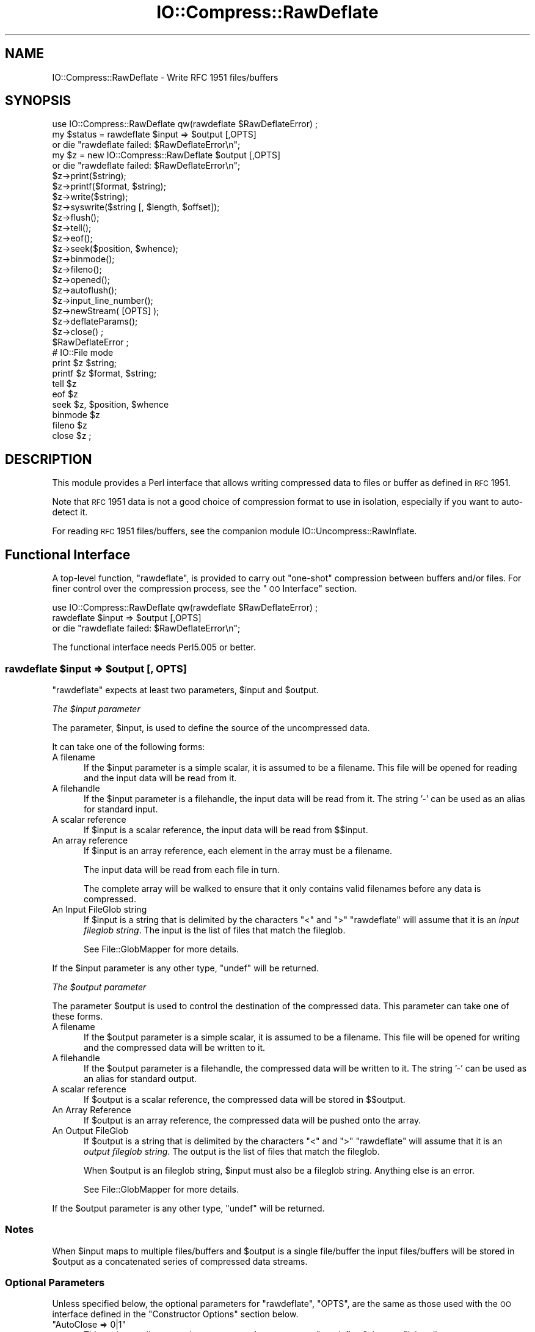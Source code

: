 .\" Automatically generated by Pod::Man 2.25 (Pod::Simple 3.16)
.\"
.\" Standard preamble:
.\" ========================================================================
.de Sp \" Vertical space (when we can't use .PP)
.if t .sp .5v
.if n .sp
..
.de Vb \" Begin verbatim text
.ft CW
.nf
.ne \\$1
..
.de Ve \" End verbatim text
.ft R
.fi
..
.\" Set up some character translations and predefined strings.  \*(-- will
.\" give an unbreakable dash, \*(PI will give pi, \*(L" will give a left
.\" double quote, and \*(R" will give a right double quote.  \*(C+ will
.\" give a nicer C++.  Capital omega is used to do unbreakable dashes and
.\" therefore won't be available.  \*(C` and \*(C' expand to `' in nroff,
.\" nothing in troff, for use with C<>.
.tr \(*W-
.ds C+ C\v'-.1v'\h'-1p'\s-2+\h'-1p'+\s0\v'.1v'\h'-1p'
.ie n \{\
.    ds -- \(*W-
.    ds PI pi
.    if (\n(.H=4u)&(1m=24u) .ds -- \(*W\h'-12u'\(*W\h'-12u'-\" diablo 10 pitch
.    if (\n(.H=4u)&(1m=20u) .ds -- \(*W\h'-12u'\(*W\h'-8u'-\"  diablo 12 pitch
.    ds L" ""
.    ds R" ""
.    ds C` ""
.    ds C' ""
'br\}
.el\{\
.    ds -- \|\(em\|
.    ds PI \(*p
.    ds L" ``
.    ds R" ''
'br\}
.\"
.\" Escape single quotes in literal strings from groff's Unicode transform.
.ie \n(.g .ds Aq \(aq
.el       .ds Aq '
.\"
.\" If the F register is turned on, we'll generate index entries on stderr for
.\" titles (.TH), headers (.SH), subsections (.SS), items (.Ip), and index
.\" entries marked with X<> in POD.  Of course, you'll have to process the
.\" output yourself in some meaningful fashion.
.ie \nF \{\
.    de IX
.    tm Index:\\$1\t\\n%\t"\\$2"
..
.    nr % 0
.    rr F
.\}
.el \{\
.    de IX
..
.\}
.\"
.\" Accent mark definitions (@(#)ms.acc 1.5 88/02/08 SMI; from UCB 4.2).
.\" Fear.  Run.  Save yourself.  No user-serviceable parts.
.    \" fudge factors for nroff and troff
.if n \{\
.    ds #H 0
.    ds #V .8m
.    ds #F .3m
.    ds #[ \f1
.    ds #] \fP
.\}
.if t \{\
.    ds #H ((1u-(\\\\n(.fu%2u))*.13m)
.    ds #V .6m
.    ds #F 0
.    ds #[ \&
.    ds #] \&
.\}
.    \" simple accents for nroff and troff
.if n \{\
.    ds ' \&
.    ds ` \&
.    ds ^ \&
.    ds , \&
.    ds ~ ~
.    ds /
.\}
.if t \{\
.    ds ' \\k:\h'-(\\n(.wu*8/10-\*(#H)'\'\h"|\\n:u"
.    ds ` \\k:\h'-(\\n(.wu*8/10-\*(#H)'\`\h'|\\n:u'
.    ds ^ \\k:\h'-(\\n(.wu*10/11-\*(#H)'^\h'|\\n:u'
.    ds , \\k:\h'-(\\n(.wu*8/10)',\h'|\\n:u'
.    ds ~ \\k:\h'-(\\n(.wu-\*(#H-.1m)'~\h'|\\n:u'
.    ds / \\k:\h'-(\\n(.wu*8/10-\*(#H)'\z\(sl\h'|\\n:u'
.\}
.    \" troff and (daisy-wheel) nroff accents
.ds : \\k:\h'-(\\n(.wu*8/10-\*(#H+.1m+\*(#F)'\v'-\*(#V'\z.\h'.2m+\*(#F'.\h'|\\n:u'\v'\*(#V'
.ds 8 \h'\*(#H'\(*b\h'-\*(#H'
.ds o \\k:\h'-(\\n(.wu+\w'\(de'u-\*(#H)/2u'\v'-.3n'\*(#[\z\(de\v'.3n'\h'|\\n:u'\*(#]
.ds d- \h'\*(#H'\(pd\h'-\w'~'u'\v'-.25m'\f2\(hy\fP\v'.25m'\h'-\*(#H'
.ds D- D\\k:\h'-\w'D'u'\v'-.11m'\z\(hy\v'.11m'\h'|\\n:u'
.ds th \*(#[\v'.3m'\s+1I\s-1\v'-.3m'\h'-(\w'I'u*2/3)'\s-1o\s+1\*(#]
.ds Th \*(#[\s+2I\s-2\h'-\w'I'u*3/5'\v'-.3m'o\v'.3m'\*(#]
.ds ae a\h'-(\w'a'u*4/10)'e
.ds Ae A\h'-(\w'A'u*4/10)'E
.    \" corrections for vroff
.if v .ds ~ \\k:\h'-(\\n(.wu*9/10-\*(#H)'\s-2\u~\d\s+2\h'|\\n:u'
.if v .ds ^ \\k:\h'-(\\n(.wu*10/11-\*(#H)'\v'-.4m'^\v'.4m'\h'|\\n:u'
.    \" for low resolution devices (crt and lpr)
.if \n(.H>23 .if \n(.V>19 \
\{\
.    ds : e
.    ds 8 ss
.    ds o a
.    ds d- d\h'-1'\(ga
.    ds D- D\h'-1'\(hy
.    ds th \o'bp'
.    ds Th \o'LP'
.    ds ae ae
.    ds Ae AE
.\}
.rm #[ #] #H #V #F C
.\" ========================================================================
.\"
.IX Title "IO::Compress::RawDeflate 3"
.TH IO::Compress::RawDeflate 3 "2011-12-23" "perl v5.14.2" "Perl Programmers Reference Guide"
.\" For nroff, turn off justification.  Always turn off hyphenation; it makes
.\" way too many mistakes in technical documents.
.if n .ad l
.nh
.SH "NAME"
IO::Compress::RawDeflate \- Write RFC 1951 files/buffers
.SH "SYNOPSIS"
.IX Header "SYNOPSIS"
.Vb 1
\&    use IO::Compress::RawDeflate qw(rawdeflate $RawDeflateError) ;
\&
\&    my $status = rawdeflate $input => $output [,OPTS] 
\&        or die "rawdeflate failed: $RawDeflateError\en";
\&
\&    my $z = new IO::Compress::RawDeflate $output [,OPTS]
\&        or die "rawdeflate failed: $RawDeflateError\en";
\&
\&    $z\->print($string);
\&    $z\->printf($format, $string);
\&    $z\->write($string);
\&    $z\->syswrite($string [, $length, $offset]);
\&    $z\->flush();
\&    $z\->tell();
\&    $z\->eof();
\&    $z\->seek($position, $whence);
\&    $z\->binmode();
\&    $z\->fileno();
\&    $z\->opened();
\&    $z\->autoflush();
\&    $z\->input_line_number();
\&    $z\->newStream( [OPTS] );
\&    
\&    $z\->deflateParams();
\&    
\&    $z\->close() ;
\&
\&    $RawDeflateError ;
\&
\&    # IO::File mode
\&
\&    print $z $string;
\&    printf $z $format, $string;
\&    tell $z
\&    eof $z
\&    seek $z, $position, $whence
\&    binmode $z
\&    fileno $z
\&    close $z ;
.Ve
.SH "DESCRIPTION"
.IX Header "DESCRIPTION"
This module provides a Perl interface that allows writing compressed
data to files or buffer as defined in \s-1RFC\s0 1951.
.PP
Note that \s-1RFC\s0 1951 data is not a good choice of compression format
to use in isolation, especially if you want to auto-detect it.
.PP
For reading \s-1RFC\s0 1951 files/buffers, see the companion module 
IO::Uncompress::RawInflate.
.SH "Functional Interface"
.IX Header "Functional Interface"
A top-level function, \f(CW\*(C`rawdeflate\*(C'\fR, is provided to carry out
\&\*(L"one-shot\*(R" compression between buffers and/or files. For finer
control over the compression process, see the \*(L"\s-1OO\s0 Interface\*(R"
section.
.PP
.Vb 1
\&    use IO::Compress::RawDeflate qw(rawdeflate $RawDeflateError) ;
\&
\&    rawdeflate $input => $output [,OPTS] 
\&        or die "rawdeflate failed: $RawDeflateError\en";
.Ve
.PP
The functional interface needs Perl5.005 or better.
.ie n .SS "rawdeflate $input => $output [, \s-1OPTS\s0]"
.el .SS "rawdeflate \f(CW$input\fP => \f(CW$output\fP [, \s-1OPTS\s0]"
.IX Subsection "rawdeflate $input => $output [, OPTS]"
\&\f(CW\*(C`rawdeflate\*(C'\fR expects at least two parameters, \f(CW$input\fR and \f(CW$output\fR.
.PP
\fIThe \f(CI$input\fI parameter\fR
.IX Subsection "The $input parameter"
.PP
The parameter, \f(CW$input\fR, is used to define the source of
the uncompressed data.
.PP
It can take one of the following forms:
.IP "A filename" 5
.IX Item "A filename"
If the \f(CW$input\fR parameter is a simple scalar, it is assumed to be a
filename. This file will be opened for reading and the input data
will be read from it.
.IP "A filehandle" 5
.IX Item "A filehandle"
If the \f(CW$input\fR parameter is a filehandle, the input data will be
read from it.
The string '\-' can be used as an alias for standard input.
.IP "A scalar reference" 5
.IX Item "A scalar reference"
If \f(CW$input\fR is a scalar reference, the input data will be read
from \f(CW$$input\fR.
.IP "An array reference" 5
.IX Item "An array reference"
If \f(CW$input\fR is an array reference, each element in the array must be a
filename.
.Sp
The input data will be read from each file in turn.
.Sp
The complete array will be walked to ensure that it only
contains valid filenames before any data is compressed.
.IP "An Input FileGlob string" 5
.IX Item "An Input FileGlob string"
If \f(CW$input\fR is a string that is delimited by the characters \*(L"<\*(R" and \*(L">\*(R"
\&\f(CW\*(C`rawdeflate\*(C'\fR will assume that it is an \fIinput fileglob string\fR. The
input is the list of files that match the fileglob.
.Sp
See File::GlobMapper for more details.
.PP
If the \f(CW$input\fR parameter is any other type, \f(CW\*(C`undef\*(C'\fR will be returned.
.PP
\fIThe \f(CI$output\fI parameter\fR
.IX Subsection "The $output parameter"
.PP
The parameter \f(CW$output\fR is used to control the destination of the
compressed data. This parameter can take one of these forms.
.IP "A filename" 5
.IX Item "A filename"
If the \f(CW$output\fR parameter is a simple scalar, it is assumed to be a
filename.  This file will be opened for writing and the compressed
data will be written to it.
.IP "A filehandle" 5
.IX Item "A filehandle"
If the \f(CW$output\fR parameter is a filehandle, the compressed data
will be written to it.
The string '\-' can be used as an alias for standard output.
.IP "A scalar reference" 5
.IX Item "A scalar reference"
If \f(CW$output\fR is a scalar reference, the compressed data will be
stored in \f(CW$$output\fR.
.IP "An Array Reference" 5
.IX Item "An Array Reference"
If \f(CW$output\fR is an array reference, the compressed data will be
pushed onto the array.
.IP "An Output FileGlob" 5
.IX Item "An Output FileGlob"
If \f(CW$output\fR is a string that is delimited by the characters \*(L"<\*(R" and \*(L">\*(R"
\&\f(CW\*(C`rawdeflate\*(C'\fR will assume that it is an \fIoutput fileglob string\fR. The
output is the list of files that match the fileglob.
.Sp
When \f(CW$output\fR is an fileglob string, \f(CW$input\fR must also be a fileglob
string. Anything else is an error.
.Sp
See File::GlobMapper for more details.
.PP
If the \f(CW$output\fR parameter is any other type, \f(CW\*(C`undef\*(C'\fR will be returned.
.SS "Notes"
.IX Subsection "Notes"
When \f(CW$input\fR maps to multiple files/buffers and \f(CW$output\fR is a single
file/buffer the input files/buffers will be stored
in \f(CW$output\fR as a concatenated series of compressed data streams.
.SS "Optional Parameters"
.IX Subsection "Optional Parameters"
Unless specified below, the optional parameters for \f(CW\*(C`rawdeflate\*(C'\fR,
\&\f(CW\*(C`OPTS\*(C'\fR, are the same as those used with the \s-1OO\s0 interface defined in the
\&\*(L"Constructor Options\*(R" section below.
.ie n .IP """AutoClose => 0|1""" 5
.el .IP "\f(CWAutoClose => 0|1\fR" 5
.IX Item "AutoClose => 0|1"
This option applies to any input or output data streams to 
\&\f(CW\*(C`rawdeflate\*(C'\fR that are filehandles.
.Sp
If \f(CW\*(C`AutoClose\*(C'\fR is specified, and the value is true, it will result in all
input and/or output filehandles being closed once \f(CW\*(C`rawdeflate\*(C'\fR has
completed.
.Sp
This parameter defaults to 0.
.ie n .IP """BinModeIn => 0|1""" 5
.el .IP "\f(CWBinModeIn => 0|1\fR" 5
.IX Item "BinModeIn => 0|1"
When reading from a file or filehandle, set \f(CW\*(C`binmode\*(C'\fR before reading.
.Sp
Defaults to 0.
.ie n .IP """Append => 0|1""" 5
.el .IP "\f(CWAppend => 0|1\fR" 5
.IX Item "Append => 0|1"
The behaviour of this option is dependent on the type of output data
stream.
.RS 5
.IP "\(bu" 5
A Buffer
.Sp
If \f(CW\*(C`Append\*(C'\fR is enabled, all compressed data will be append to the end of
the output buffer. Otherwise the output buffer will be cleared before any
compressed data is written to it.
.IP "\(bu" 5
A Filename
.Sp
If \f(CW\*(C`Append\*(C'\fR is enabled, the file will be opened in append mode. Otherwise
the contents of the file, if any, will be truncated before any compressed
data is written to it.
.IP "\(bu" 5
A Filehandle
.Sp
If \f(CW\*(C`Append\*(C'\fR is enabled, the filehandle will be positioned to the end of
the file via a call to \f(CW\*(C`seek\*(C'\fR before any compressed data is
written to it.  Otherwise the file pointer will not be moved.
.RE
.RS 5
.Sp
When \f(CW\*(C`Append\*(C'\fR is specified, and set to true, it will \fIappend\fR all compressed 
data to the output data stream.
.Sp
So when the output is a filehandle it will carry out a seek to the eof
before writing any compressed data. If the output is a filename, it will be opened for
appending. If the output is a buffer, all compressed data will be
appended to the existing buffer.
.Sp
Conversely when \f(CW\*(C`Append\*(C'\fR is not specified, or it is present and is set to
false, it will operate as follows.
.Sp
When the output is a filename, it will truncate the contents of the file
before writing any compressed data. If the output is a filehandle
its position will not be changed. If the output is a buffer, it will be
wiped before any compressed data is output.
.Sp
Defaults to 0.
.RE
.SS "Examples"
.IX Subsection "Examples"
To read the contents of the file \f(CW\*(C`file1.txt\*(C'\fR and write the compressed
data to the file \f(CW\*(C`file1.txt.1951\*(C'\fR.
.PP
.Vb 3
\&    use strict ;
\&    use warnings ;
\&    use IO::Compress::RawDeflate qw(rawdeflate $RawDeflateError) ;
\&
\&    my $input = "file1.txt";
\&    rawdeflate $input => "$input.1951"
\&        or die "rawdeflate failed: $RawDeflateError\en";
.Ve
.PP
To read from an existing Perl filehandle, \f(CW$input\fR, and write the
compressed data to a buffer, \f(CW$buffer\fR.
.PP
.Vb 4
\&    use strict ;
\&    use warnings ;
\&    use IO::Compress::RawDeflate qw(rawdeflate $RawDeflateError) ;
\&    use IO::File ;
\&
\&    my $input = new IO::File "<file1.txt"
\&        or die "Cannot open \*(Aqfile1.txt\*(Aq: $!\en" ;
\&    my $buffer ;
\&    rawdeflate $input => \e$buffer 
\&        or die "rawdeflate failed: $RawDeflateError\en";
.Ve
.PP
To compress all files in the directory \*(L"/my/home\*(R" that match \*(L"*.txt\*(R"
and store the compressed data in the same directory
.PP
.Vb 3
\&    use strict ;
\&    use warnings ;
\&    use IO::Compress::RawDeflate qw(rawdeflate $RawDeflateError) ;
\&
\&    rawdeflate \*(Aq</my/home/*.txt>\*(Aq => \*(Aq<*.1951>\*(Aq
\&        or die "rawdeflate failed: $RawDeflateError\en";
.Ve
.PP
and if you want to compress each file one at a time, this will do the trick
.PP
.Vb 3
\&    use strict ;
\&    use warnings ;
\&    use IO::Compress::RawDeflate qw(rawdeflate $RawDeflateError) ;
\&
\&    for my $input ( glob "/my/home/*.txt" )
\&    {
\&        my $output = "$input.1951" ;
\&        rawdeflate $input => $output 
\&            or die "Error compressing \*(Aq$input\*(Aq: $RawDeflateError\en";
\&    }
.Ve
.SH "OO Interface"
.IX Header "OO Interface"
.SS "Constructor"
.IX Subsection "Constructor"
The format of the constructor for \f(CW\*(C`IO::Compress::RawDeflate\*(C'\fR is shown below
.PP
.Vb 2
\&    my $z = new IO::Compress::RawDeflate $output [,OPTS]
\&        or die "IO::Compress::RawDeflate failed: $RawDeflateError\en";
.Ve
.PP
It returns an \f(CW\*(C`IO::Compress::RawDeflate\*(C'\fR object on success and undef on failure. 
The variable \f(CW$RawDeflateError\fR will contain an error message on failure.
.PP
If you are running Perl 5.005 or better the object, \f(CW$z\fR, returned from 
IO::Compress::RawDeflate can be used exactly like an IO::File filehandle. 
This means that all normal output file operations can be carried out 
with \f(CW$z\fR. 
For example, to write to a compressed file/buffer you can use either of 
these forms
.PP
.Vb 2
\&    $z\->print("hello world\en");
\&    print $z "hello world\en";
.Ve
.PP
The mandatory parameter \f(CW$output\fR is used to control the destination
of the compressed data. This parameter can take one of these forms.
.IP "A filename" 5
.IX Item "A filename"
If the \f(CW$output\fR parameter is a simple scalar, it is assumed to be a
filename. This file will be opened for writing and the compressed data
will be written to it.
.IP "A filehandle" 5
.IX Item "A filehandle"
If the \f(CW$output\fR parameter is a filehandle, the compressed data will be
written to it.
The string '\-' can be used as an alias for standard output.
.IP "A scalar reference" 5
.IX Item "A scalar reference"
If \f(CW$output\fR is a scalar reference, the compressed data will be stored
in \f(CW$$output\fR.
.PP
If the \f(CW$output\fR parameter is any other type, \f(CW\*(C`IO::Compress::RawDeflate\*(C'\fR::new will
return undef.
.SS "Constructor Options"
.IX Subsection "Constructor Options"
\&\f(CW\*(C`OPTS\*(C'\fR is any combination of the following options:
.ie n .IP """AutoClose => 0|1""" 5
.el .IP "\f(CWAutoClose => 0|1\fR" 5
.IX Item "AutoClose => 0|1"
This option is only valid when the \f(CW$output\fR parameter is a filehandle. If
specified, and the value is true, it will result in the \f(CW$output\fR being
closed once either the \f(CW\*(C`close\*(C'\fR method is called or the \f(CW\*(C`IO::Compress::RawDeflate\*(C'\fR
object is destroyed.
.Sp
This parameter defaults to 0.
.ie n .IP """Append => 0|1""" 5
.el .IP "\f(CWAppend => 0|1\fR" 5
.IX Item "Append => 0|1"
Opens \f(CW$output\fR in append mode.
.Sp
The behaviour of this option is dependent on the type of \f(CW$output\fR.
.RS 5
.IP "\(bu" 5
A Buffer
.Sp
If \f(CW$output\fR is a buffer and \f(CW\*(C`Append\*(C'\fR is enabled, all compressed data
will be append to the end of \f(CW$output\fR. Otherwise \f(CW$output\fR will be
cleared before any data is written to it.
.IP "\(bu" 5
A Filename
.Sp
If \f(CW$output\fR is a filename and \f(CW\*(C`Append\*(C'\fR is enabled, the file will be
opened in append mode. Otherwise the contents of the file, if any, will be
truncated before any compressed data is written to it.
.IP "\(bu" 5
A Filehandle
.Sp
If \f(CW$output\fR is a filehandle, the file pointer will be positioned to the
end of the file via a call to \f(CW\*(C`seek\*(C'\fR before any compressed data is written
to it.  Otherwise the file pointer will not be moved.
.RE
.RS 5
.Sp
This parameter defaults to 0.
.RE
.ie n .IP """Merge => 0|1""" 5
.el .IP "\f(CWMerge => 0|1\fR" 5
.IX Item "Merge => 0|1"
This option is used to compress input data and append it to an existing
compressed data stream in \f(CW$output\fR. The end result is a single compressed
data stream stored in \f(CW$output\fR.
.Sp
It is a fatal error to attempt to use this option when \f(CW$output\fR is not an
\&\s-1RFC\s0 1951 data stream.
.Sp
There are a number of other limitations with the \f(CW\*(C`Merge\*(C'\fR option:
.RS 5
.IP "1." 5
This module needs to have been built with zlib 1.2.1 or better to work. A
fatal error will be thrown if \f(CW\*(C`Merge\*(C'\fR is used with an older version of
zlib.
.IP "2." 5
If \f(CW$output\fR is a file or a filehandle, it must be seekable.
.RE
.RS 5
.Sp
This parameter defaults to 0.
.RE
.IP "\-Level" 5
.IX Item "-Level"
Defines the compression level used by zlib. The value should either be
a number between 0 and 9 (0 means no compression and 9 is maximum
compression), or one of the symbolic constants defined below.
.Sp
.Vb 4
\&   Z_NO_COMPRESSION
\&   Z_BEST_SPEED
\&   Z_BEST_COMPRESSION
\&   Z_DEFAULT_COMPRESSION
.Ve
.Sp
The default is Z_DEFAULT_COMPRESSION.
.Sp
Note, these constants are not imported by \f(CW\*(C`IO::Compress::RawDeflate\*(C'\fR by default.
.Sp
.Vb 3
\&    use IO::Compress::RawDeflate qw(:strategy);
\&    use IO::Compress::RawDeflate qw(:constants);
\&    use IO::Compress::RawDeflate qw(:all);
.Ve
.IP "\-Strategy" 5
.IX Item "-Strategy"
Defines the strategy used to tune the compression. Use one of the symbolic
constants defined below.
.Sp
.Vb 5
\&   Z_FILTERED
\&   Z_HUFFMAN_ONLY
\&   Z_RLE
\&   Z_FIXED
\&   Z_DEFAULT_STRATEGY
.Ve
.Sp
The default is Z_DEFAULT_STRATEGY.
.ie n .IP """Strict => 0|1""" 5
.el .IP "\f(CWStrict => 0|1\fR" 5
.IX Item "Strict => 0|1"
This is a placeholder option.
.SS "Examples"
.IX Subsection "Examples"
\&\s-1TODO\s0
.SH "Methods"
.IX Header "Methods"
.SS "print"
.IX Subsection "print"
Usage is
.PP
.Vb 2
\&    $z\->print($data)
\&    print $z $data
.Ve
.PP
Compresses and outputs the contents of the \f(CW$data\fR parameter. This
has the same behaviour as the \f(CW\*(C`print\*(C'\fR built-in.
.PP
Returns true if successful.
.SS "printf"
.IX Subsection "printf"
Usage is
.PP
.Vb 2
\&    $z\->printf($format, $data)
\&    printf $z $format, $data
.Ve
.PP
Compresses and outputs the contents of the \f(CW$data\fR parameter.
.PP
Returns true if successful.
.SS "syswrite"
.IX Subsection "syswrite"
Usage is
.PP
.Vb 3
\&    $z\->syswrite $data
\&    $z\->syswrite $data, $length
\&    $z\->syswrite $data, $length, $offset
.Ve
.PP
Compresses and outputs the contents of the \f(CW$data\fR parameter.
.PP
Returns the number of uncompressed bytes written, or \f(CW\*(C`undef\*(C'\fR if
unsuccessful.
.SS "write"
.IX Subsection "write"
Usage is
.PP
.Vb 3
\&    $z\->write $data
\&    $z\->write $data, $length
\&    $z\->write $data, $length, $offset
.Ve
.PP
Compresses and outputs the contents of the \f(CW$data\fR parameter.
.PP
Returns the number of uncompressed bytes written, or \f(CW\*(C`undef\*(C'\fR if
unsuccessful.
.SS "flush"
.IX Subsection "flush"
Usage is
.PP
.Vb 2
\&    $z\->flush;
\&    $z\->flush($flush_type);
.Ve
.PP
Flushes any pending compressed data to the output file/buffer.
.PP
This method takes an optional parameter, \f(CW$flush_type\fR, that controls
how the flushing will be carried out. By default the \f(CW$flush_type\fR
used is \f(CW\*(C`Z_FINISH\*(C'\fR. Other valid values for \f(CW$flush_type\fR are
\&\f(CW\*(C`Z_NO_FLUSH\*(C'\fR, \f(CW\*(C`Z_SYNC_FLUSH\*(C'\fR, \f(CW\*(C`Z_FULL_FLUSH\*(C'\fR and \f(CW\*(C`Z_BLOCK\*(C'\fR. It is
strongly recommended that you only set the \f(CW\*(C`flush_type\*(C'\fR parameter if
you fully understand the implications of what it does \- overuse of \f(CW\*(C`flush\*(C'\fR
can seriously degrade the level of compression achieved. See the \f(CW\*(C`zlib\*(C'\fR
documentation for details.
.PP
Returns true on success.
.SS "tell"
.IX Subsection "tell"
Usage is
.PP
.Vb 2
\&    $z\->tell()
\&    tell $z
.Ve
.PP
Returns the uncompressed file offset.
.SS "eof"
.IX Subsection "eof"
Usage is
.PP
.Vb 2
\&    $z\->eof();
\&    eof($z);
.Ve
.PP
Returns true if the \f(CW\*(C`close\*(C'\fR method has been called.
.SS "seek"
.IX Subsection "seek"
.Vb 2
\&    $z\->seek($position, $whence);
\&    seek($z, $position, $whence);
.Ve
.PP
Provides a sub-set of the \f(CW\*(C`seek\*(C'\fR functionality, with the restriction
that it is only legal to seek forward in the output file/buffer.
It is a fatal error to attempt to seek backward.
.PP
Empty parts of the file/buffer will have \s-1NULL\s0 (0x00) bytes written to them.
.PP
The \f(CW$whence\fR parameter takes one the usual values, namely \s-1SEEK_SET\s0,
\&\s-1SEEK_CUR\s0 or \s-1SEEK_END\s0.
.PP
Returns 1 on success, 0 on failure.
.SS "binmode"
.IX Subsection "binmode"
Usage is
.PP
.Vb 2
\&    $z\->binmode
\&    binmode $z ;
.Ve
.PP
This is a noop provided for completeness.
.SS "opened"
.IX Subsection "opened"
.Vb 1
\&    $z\->opened()
.Ve
.PP
Returns true if the object currently refers to a opened file/buffer.
.SS "autoflush"
.IX Subsection "autoflush"
.Vb 2
\&    my $prev = $z\->autoflush()
\&    my $prev = $z\->autoflush(EXPR)
.Ve
.PP
If the \f(CW$z\fR object is associated with a file or a filehandle, this method
returns the current autoflush setting for the underlying filehandle. If
\&\f(CW\*(C`EXPR\*(C'\fR is present, and is non-zero, it will enable flushing after every
write/print operation.
.PP
If \f(CW$z\fR is associated with a buffer, this method has no effect and always
returns \f(CW\*(C`undef\*(C'\fR.
.PP
\&\fBNote\fR that the special variable \f(CW$|\fR \fBcannot\fR be used to set or
retrieve the autoflush setting.
.SS "input_line_number"
.IX Subsection "input_line_number"
.Vb 2
\&    $z\->input_line_number()
\&    $z\->input_line_number(EXPR)
.Ve
.PP
This method always returns \f(CW\*(C`undef\*(C'\fR when compressing.
.SS "fileno"
.IX Subsection "fileno"
.Vb 2
\&    $z\->fileno()
\&    fileno($z)
.Ve
.PP
If the \f(CW$z\fR object is associated with a file or a filehandle, \f(CW\*(C`fileno\*(C'\fR
will return the underlying file descriptor. Once the \f(CW\*(C`close\*(C'\fR method is
called \f(CW\*(C`fileno\*(C'\fR will return \f(CW\*(C`undef\*(C'\fR.
.PP
If the \f(CW$z\fR object is is associated with a buffer, this method will return
\&\f(CW\*(C`undef\*(C'\fR.
.SS "close"
.IX Subsection "close"
.Vb 2
\&    $z\->close() ;
\&    close $z ;
.Ve
.PP
Flushes any pending compressed data and then closes the output file/buffer.
.PP
For most versions of Perl this method will be automatically invoked if
the IO::Compress::RawDeflate object is destroyed (either explicitly or by the
variable with the reference to the object going out of scope). The
exceptions are Perl versions 5.005 through 5.00504 and 5.8.0. In
these cases, the \f(CW\*(C`close\*(C'\fR method will be called automatically, but
not until global destruction of all live objects when the program is
terminating.
.PP
Therefore, if you want your scripts to be able to run on all versions
of Perl, you should call \f(CW\*(C`close\*(C'\fR explicitly and not rely on automatic
closing.
.PP
Returns true on success, otherwise 0.
.PP
If the \f(CW\*(C`AutoClose\*(C'\fR option has been enabled when the IO::Compress::RawDeflate
object was created, and the object is associated with a file, the
underlying file will also be closed.
.SS "newStream([\s-1OPTS\s0])"
.IX Subsection "newStream([OPTS])"
Usage is
.PP
.Vb 1
\&    $z\->newStream( [OPTS] )
.Ve
.PP
Closes the current compressed data stream and starts a new one.
.PP
\&\s-1OPTS\s0 consists of any of the the options that are available when creating
the \f(CW$z\fR object.
.PP
See the \*(L"Constructor Options\*(R" section for more details.
.SS "deflateParams"
.IX Subsection "deflateParams"
Usage is
.PP
.Vb 1
\&    $z\->deflateParams
.Ve
.PP
\&\s-1TODO\s0
.SH "Importing"
.IX Header "Importing"
A number of symbolic constants are required by some methods in 
\&\f(CW\*(C`IO::Compress::RawDeflate\*(C'\fR. None are imported by default.
.IP ":all" 5
.IX Item ":all"
Imports \f(CW\*(C`rawdeflate\*(C'\fR, \f(CW$RawDeflateError\fR and all symbolic
constants that can be used by \f(CW\*(C`IO::Compress::RawDeflate\*(C'\fR. Same as doing this
.Sp
.Vb 1
\&    use IO::Compress::RawDeflate qw(rawdeflate $RawDeflateError :constants) ;
.Ve
.IP ":constants" 5
.IX Item ":constants"
Import all symbolic constants. Same as doing this
.Sp
.Vb 1
\&    use IO::Compress::RawDeflate qw(:flush :level :strategy) ;
.Ve
.IP ":flush" 5
.IX Item ":flush"
These symbolic constants are used by the \f(CW\*(C`flush\*(C'\fR method.
.Sp
.Vb 6
\&    Z_NO_FLUSH
\&    Z_PARTIAL_FLUSH
\&    Z_SYNC_FLUSH
\&    Z_FULL_FLUSH
\&    Z_FINISH
\&    Z_BLOCK
.Ve
.IP ":level" 5
.IX Item ":level"
These symbolic constants are used by the \f(CW\*(C`Level\*(C'\fR option in the constructor.
.Sp
.Vb 4
\&    Z_NO_COMPRESSION
\&    Z_BEST_SPEED
\&    Z_BEST_COMPRESSION
\&    Z_DEFAULT_COMPRESSION
.Ve
.IP ":strategy" 5
.IX Item ":strategy"
These symbolic constants are used by the \f(CW\*(C`Strategy\*(C'\fR option in the constructor.
.Sp
.Vb 5
\&    Z_FILTERED
\&    Z_HUFFMAN_ONLY
\&    Z_RLE
\&    Z_FIXED
\&    Z_DEFAULT_STRATEGY
.Ve
.SH "EXAMPLES"
.IX Header "EXAMPLES"
.SS "Apache::GZip Revisited"
.IX Subsection "Apache::GZip Revisited"
See IO::Compress::FAQ
.SS "Working with Net::FTP"
.IX Subsection "Working with Net::FTP"
See IO::Compress::FAQ
.SH "SEE ALSO"
.IX Header "SEE ALSO"
Compress::Zlib, IO::Compress::Gzip, IO::Uncompress::Gunzip, IO::Compress::Deflate, IO::Uncompress::Inflate, IO::Uncompress::RawInflate, IO::Compress::Bzip2, IO::Uncompress::Bunzip2, IO::Compress::Lzma, IO::Uncompress::UnLzma, IO::Compress::Xz, IO::Uncompress::UnXz, IO::Compress::Lzop, IO::Uncompress::UnLzop, IO::Compress::Lzf, IO::Uncompress::UnLzf, IO::Uncompress::AnyInflate, IO::Uncompress::AnyUncompress
.PP
Compress::Zlib::FAQ
.PP
File::GlobMapper, Archive::Zip,
Archive::Tar,
IO::Zlib
.PP
For \s-1RFC\s0 1950, 1951 and 1952 see 
\&\fIhttp://www.faqs.org/rfcs/rfc1950.html\fR,
\&\fIhttp://www.faqs.org/rfcs/rfc1951.html\fR and
\&\fIhttp://www.faqs.org/rfcs/rfc1952.html\fR
.PP
The \fIzlib\fR compression library was written by Jean-loup Gailly
\&\fIgzip@prep.ai.mit.edu\fR and Mark Adler \fImadler@alumni.caltech.edu\fR.
.PP
The primary site for the \fIzlib\fR compression library is
\&\fIhttp://www.zlib.org\fR.
.PP
The primary site for gzip is \fIhttp://www.gzip.org\fR.
.SH "AUTHOR"
.IX Header "AUTHOR"
This module was written by Paul Marquess, \fIpmqs@cpan.org\fR.
.SH "MODIFICATION HISTORY"
.IX Header "MODIFICATION HISTORY"
See the Changes file.
.SH "COPYRIGHT AND LICENSE"
.IX Header "COPYRIGHT AND LICENSE"
Copyright (c) 2005\-2011 Paul Marquess. All rights reserved.
.PP
This program is free software; you can redistribute it and/or
modify it under the same terms as Perl itself.
